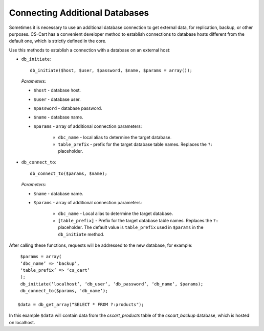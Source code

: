 *******************************
Connecting Additional Databases
*******************************

Sometimes it is necessary to use an additional database connection to get external data, for replication, backup, or other purposes. CS-Cart has a convenient developer method to establish connections to database hosts different from the default one, which is strictly defined in the core.

Use this methods to establish a connection with a database on an external host:

* ``db_initiate``::

     db_initiate($host, $user, $password, $name, $params = array());

 *Parameters*:

 * ``$host`` - database host.
 * ``$user`` - database user.
 * ``$password`` - database password.
 * ``$name`` - database name.
 * ``$params`` - array of additional connection parameters:

     * ``dbc_name`` - local alias to determine the target database.
     * ``table_prefix`` - prefix for the target database table names. Replaces the ``?:`` placeholder.

* ``db_connect_to``::

     db_connect_to($params, $name);

 *Parameters*:

 * ``$name`` - database name.
 * ``$params`` - array of additional connection parameters:

      * ``dbc_name`` - Local alias to determine the target database.
      * ``[table_prefix]`` - Prefix for the target database table names. Replaces the ``?:`` placeholder. The default value is ``table_prefix`` used in ``$params`` in the ``db_initiate`` method.

After calling these functions, requests will be addressed to the new database, for example::

  $params = array(
  ‘dbc_name’ => ‘backup’,
  ‘table_prefix’ => ‘cs_cart’
  );
  db_initiate(‘localhost’, ‘db_user’, ‘db_password’, ‘db_name’, $params);
  db_connect_to($params, ‘db_name’);

 $data = db_get_array("SELECT * FROM ?:products");
 
In this example ``$data`` will contain data from the *cscart_products* table of the *cscart_backup* database, which is hosted on localhost.
